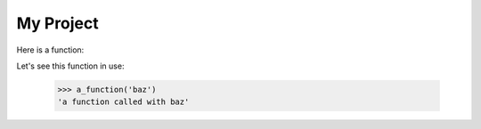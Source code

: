 My Project
==========

Here is a function:

.. code-block: python

    def a_function(text: str) -> str:
        return f'a function called with {text}'

Let's see this function in use:

    >>> a_function('baz')
    'a function called with baz'
